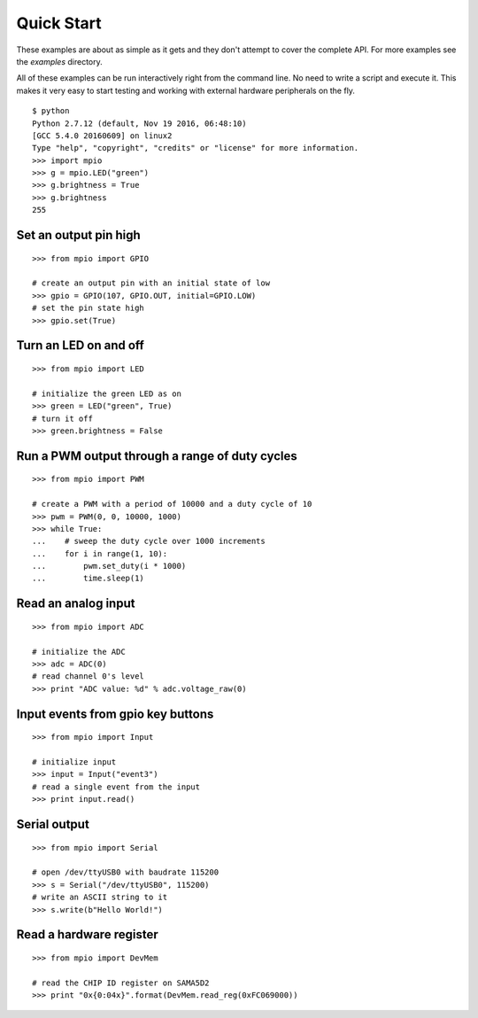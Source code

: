 Quick Start
-----------
These examples are about as simple as it gets and they don't attempt to cover
the complete API.  For more examples see the `examples` directory.

All of these examples can be run interactively right from the command line.  No
need to write a script and execute it.  This makes it very easy to start testing
and working with external hardware peripherals on the fly.

::

    $ python
    Python 2.7.12 (default, Nov 19 2016, 06:48:10)
    [GCC 5.4.0 20160609] on linux2
    Type "help", "copyright", "credits" or "license" for more information.
    >>> import mpio
    >>> g = mpio.LED("green")
    >>> g.brightness = True
    >>> g.brightness
    255


Set an output pin high
======================

::

    >>> from mpio import GPIO

    # create an output pin with an initial state of low
    >>> gpio = GPIO(107, GPIO.OUT, initial=GPIO.LOW)
    # set the pin state high
    >>> gpio.set(True)


Turn an LED on and off
======================

::

    >>> from mpio import LED

    # initialize the green LED as on
    >>> green = LED("green", True)
    # turn it off
    >>> green.brightness = False


Run a PWM output through a range of duty cycles
===============================================

::

    >>> from mpio import PWM

    # create a PWM with a period of 10000 and a duty cycle of 10
    >>> pwm = PWM(0, 0, 10000, 1000)
    >>> while True:
    ...    # sweep the duty cycle over 1000 increments
    ...    for i in range(1, 10):
    ...        pwm.set_duty(i * 1000)
    ...        time.sleep(1)


Read an analog input
====================

::

    >>> from mpio import ADC

    # initialize the ADC
    >>> adc = ADC(0)
    # read channel 0's level
    >>> print "ADC value: %d" % adc.voltage_raw(0)


Input events from gpio key buttons
==================================

::

    >>> from mpio import Input

    # initialize input
    >>> input = Input("event3")
    # read a single event from the input
    >>> print input.read()


Serial output
=============

::

    >>> from mpio import Serial

    # open /dev/ttyUSB0 with baudrate 115200
    >>> s = Serial("/dev/ttyUSB0", 115200)
    # write an ASCII string to it
    >>> s.write(b"Hello World!")


Read a hardware register
========================

::

    >>> from mpio import DevMem

    # read the CHIP ID register on SAMA5D2
    >>> print "0x{0:04x}".format(DevMem.read_reg(0xFC069000))
